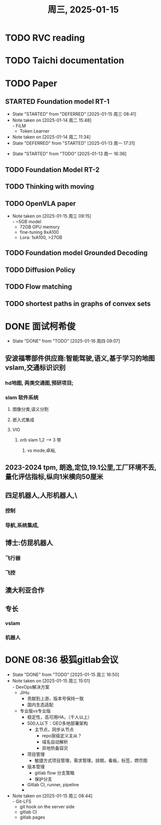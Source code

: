 #+TITLE: 周三, 2025-01-15
* TODO RVC reading
* TODO Taichi documentation
* TODO Paper
:LOGBOOK:
CLOCK: [2025-01-13 周一 11:23]--[2025-01-13 周一 13:04] =>  1:41
:END:
** STARTED Foundation model RT-1
- State "STARTED"    from "DEFERRED"   [2025-01-15 周三 08:41]
- Note taken on [2025-01-14 周二 15:48] \\
  - FiLM
  - Token Learner
- Note taken on [2025-01-14 周二 11:34]
- State "DEFERRED"   from "STARTED"    [2025-01-13 周一 17:31]
:LOGBOOK:
CLOCK: [2025-01-15 周三 11:02]
CLOCK: [2025-01-14 周二 16:33]--[2025-01-15 周三 11:02] => 18:29
CLOCK: [2025-01-14 周二 15:54]--[2025-01-14 周二 16:24] =>  0:30
CLOCK: [2025-01-14 周二 15:08]--[2025-01-14 周二 15:53] =>  0:45
CLOCK: [2025-01-14 周二 14:38]--[2025-01-14 周二 15:08] =>  0:30
CLOCK: [2025-01-13 周一 17:18]--[2025-01-13 周一 17:31] =>  0: 13
CLOCK: [2025-01-13 周一 16:36]--[2025-01-13 周一 17:06] =>  0:30
:END:
- State "STARTED"    from "TODO"       [2025-01-13 周一 16:36]
** TODO Foundation Model RT-2
** TODO Thinking with moving
** TODO OpenVLA paper
- Note taken on [2025-01-15 周三 09:15] \\
  - ~5GB model
  - 72GB GPU memory
  - fine-tuning 8xA100
  - Lora: 1xA100, >27GB
** TODO Foundation model Grounded Decoding
** TODO Diffusion Policy
** TODO Flow matching
** TODO shortest paths in graphs of convex sets
* DONE 面试柯希俊
SCHEDULED: <2025-01-15 周三 20:00-21:00>
- State "DONE"       from "TODO"       [2025-01-16 周四 09:07]
** 安波福零部件供应商:智能驾驶,语义,基于学习的地图vslam,交通标识识别
*** hd地图, 两类交通图,预研项目;
*** slam 软件系统
**** 图像分类,语义分割
**** 嵌入式集成
**** VIO
***** orb slam 1,2 --> 3 带
****** vs mode,卓裕,
** 2023-2024 tpm, 朗逸,定位,19.1公里,工厂环境不丢,量化评估指标,纵向1米横向50厘米
** 四足机器人,人形机器人,\
*** 控制
*** 导航,系统集成,
** 博士:仿昆机器人
*** 飞行器
*** 飞控
** 澳大利亚合作
** 专长
*** vslam
*** 机器人
* DONE 08:36 极狐gitlab会议
SCHEDULED: <2025-01-15 周三 15:00-16:00>
- State "DONE"       from "TODO"       [2025-01-15 周三 16:50]
- Note taken on [2025-01-15 周三 15:01] \\
  - DevOps解决方案
    - JiHu
      - 贡献到上游，版本号保持一致
      - 国内生态适配
    - 专业版vs专业版
      - 稳定性，高可用HA，（千人以上）
      - 500人以下：GEO多地部署架构
        - 主节点，同步从节点
          - repo层级定义主从？
          - 域名自动解析
          - 异地热备容灾
      - 项目管理
        - 敏捷方式项目管理，需求管理，排期，看板，标签，燃尽图
      - 版本管理
        - gitlab flow 分支策略
        - 保护分支
      - Gitlab CI, runner, pipeline
      -
- Note taken on [2025-01-15 周三 08:44] \\
  - Git-LFS
  - git hook on the server side
  - gitlab CI
  - gitlab pages
